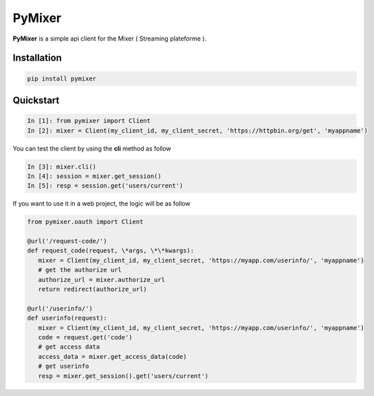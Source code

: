 PyMixer
=======

.. image:: https://github.com/josuebrunel/pymixer/workflows/Python%20application/badge.svg
    :target: https://github.com/josuebrunel/pymixer/workflows/Python%20application/badge.svg
.. image:: https://travis-ci.org/josuebrunel/pymixer.svg?branch=master
    :target: https://travis-ci.org/josuebrunel/pymixer
.. image:: https://coveralls.io/repos/github/josuebrunel/pymixer/badge.svg?branch=master
    :target: https://coveralls.io/github/josuebrunel/pymixer?branch=master
.. image:: http://pepy.tech/badge/pymixer
    :target: http://pepy.tech/count/pymixer


**PyMixer** is a simple api client for the Mixer ( Streaming plateforme ).

Installation
------------

.. code:: python

    pip install pymixer

Quickstart
----------


.. code:: python

   In [1]: from pymixer import Client
   In [2]: mixer = Client(my_client_id, my_client_secret, 'https://httpbin.org/get', 'myappname')

You can test the client by using the **cli** method as follow

.. code:: python

   In [3]: mixer.cli()
   In [4]: session = mixer.get_session()
   In [5]: resp = session.get('users/current')

If you want to use it in a web project, the logic will be as follow

.. code:: python
 
   from pymixer.oauth import Client
  
   @url('/request-code/')
   def request_code(request, \*args, \*\*kwargs):
      mixer = Client(my_client_id, my_client_secret, 'https://myapp.com/userinfo/', 'myappname')
      # get the authorize url 
      authorize_url = mixer.authorize_url
      return redirect(authorize_url)

   @url('/userinfo/')
   def userinfo(request):
      mixer = Client(my_client_id, my_client_secret, 'https://myapp.com/userinfo/', 'myappname')
      code = request.get('code')
      # get access data
      access_data = mixer.get_access_data(code)
      # get userinfo
      resp = mixer.get_session().get('users/current')

